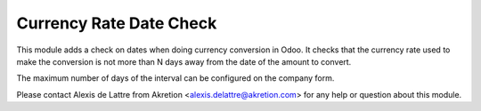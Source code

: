 Currency Rate Date Check
========================

This module adds a check on dates when doing currency conversion in Odoo.
It checks that the currency rate used to make the conversion
is not more than N days away from the date of the amount to convert.

The maximum number of days of the interval can be
configured on the company form.

Please contact Alexis de Lattre from Akretion <alexis.delattre@akretion.com>
for any help or question about this module.



